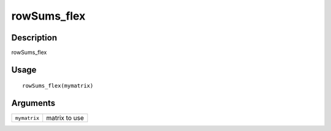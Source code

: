 rowSums_flex
------------

Description
~~~~~~~~~~~

rowSums_flex

Usage
~~~~~

::

   rowSums_flex(mymatrix)

Arguments
~~~~~~~~~

+-----------------------------------+-----------------------------------+
| ``mymatrix``                      | matrix to use                     |
+-----------------------------------+-----------------------------------+
